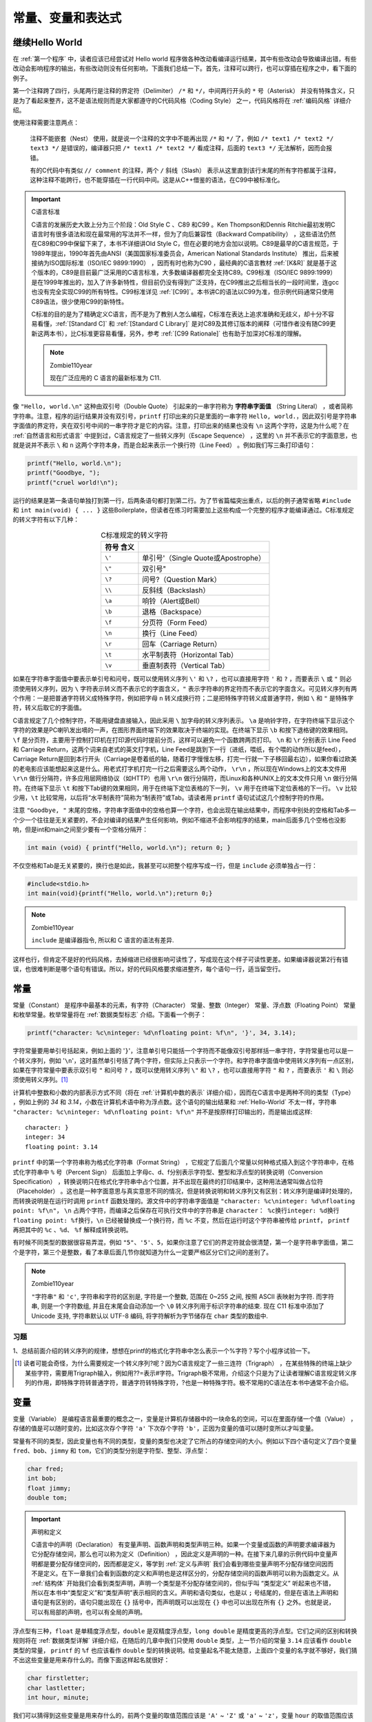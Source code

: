 .. _常量、变量和表达式:

常量、变量和表达式
##################

继续Hello World
===============

在 :ref:`第一个程序` 中，读者应该已经尝试对 Hello world 程序做各种改动看编译运行结果，其中有些改动会导致编译出错，有些改动会影响程序的输出，有些改动则没有任何影响，下面我们总结一下。首先，注释可以跨行，也可以穿插在程序之中，看下面的例子。

.. code-block:: c
    :name: 带更多注释的Hello-World
    :caption: 带更多注释的 Hello World

    #include <stdio.h>

    /*
    * comment1
    * main: generate some simple output
    */

    int main(void)
    {
        printf(/* comment2 */"Hello, world.\n"); /* comment3 */
        return 0;
    }


第一个注释跨了四行，头尾两行是注释的界定符（Delimiter） ``/*`` 和 ``*/``，中间两行开头的 ``*`` 号（Asterisk） 并没有特殊含义，只是为了看起来整齐，这不是语法规则而是大家都遵守的C代码风格（Coding Style） 之一，代码风格将在 :ref:`编码风格` 详细介绍。

使用注释需要注意两点：

    注释不能嵌套（Nest） 使用，就是说一个注释的文字中不能再出现 ``/*`` 和 ``*/`` 了，例如 ``/* text1 /* text2 */ text3 */`` 是错误的，编译器只把 ``/* text1 /* text2 */`` 看成注释，后面的 ``text3 */`` 无法解析，因而会报错。

    有的C代码中有类似 ``// comment`` 的注释，两个 ``/`` 斜线（Slash） 表示从这里直到该行末尾的所有字符都属于注释，这种注释不能跨行，也不能穿插在一行代码中间。这是从C++借鉴的语法，在C99中被标准化。

.. important:: C语言标准

    C语言的发展历史大致上分为三个阶段：Old Style C 、C89 和C99 。Ken Thompson和Dennis Ritchie最初发明C语言时有很多语法和现在最常用的写法并不一样，但为了向后兼容性（Backward Compatibility） ，这些语法仍然在C89和C99中保留下来了，本书不详细讲Old Style C，但在必要的地方会加以说明。C89是最早的C语言规范，于1989年提出，1990年首先由ANSI（美国国家标准委员会，American National Standards Institute） 推出，后来被接纳为ISO国际标准（ISO/IEC 9899:1990） ，因而有时也称为C90 ，最经典的C语言教材 :ref:`[K&R]` 就是基于这个版本的，C89是目前最广泛采用的C语言标准，大多数编译器都完全支持C89。C99标准（ISO/IEC 9899:1999） 是在1999年推出的，加入了许多新特性，但目前仍没有得到广泛支持，在C99推出之后相当长的一段时间里，连gcc也没有完全实现C99的所有特性。C99标准详见 :ref:`[C99]`。本书讲C的语法以C99为准，但示例代码通常只使用C89语法，很少使用C99的新特性。

    C标准的目的是为了精确定义C语言，而不是为了教别人怎么编程，C标准在表达上追求准确和无歧义，却十分不容易看懂，:ref:`[Standard C]` 和 :ref:`[Standard C Library]` 是对C89及其修订版本的阐释（可惜作者没有随C99更新这两本书），比C标准更容易看懂，另外，参考  :ref:`[C99 Rationale]` 也有助于加深对C标准的理解。

    .. note:: Zombie110year

        现在广泛应用的 C 语言的最新标准为 C11.

像 ``"Hello, world.\n"`` 这种由双引号（Double Quote） 引起来的一串字符称为 **字符串字面值** （String Literal） ，或者简称字符串。注意，程序的运行结果并没有双引号，``printf`` 打印出来的只是里面的一串字符 ``Hello, world.``，因此双引号是字符串字面值的界定符，夹在双引号中间的一串字符才是它的内容。注意，打印出来的结果也没有 ``\n`` 这两个字符，这是为什么呢？在 :ref:`自然语言和形式语言` 中提到过，C语言规定了一些转义序列（Escape Sequence） ，这里的 ``\n`` 并不表示它的字面意思，也就是说并不表示 ``\`` 和 ``n`` 这两个字符本身，而是合起来表示一个换行符（Line Feed） 。例如我们写三条打印语句：

.. code-block:: c

    printf("Hello, world.\n");
    printf("Goodbye, ");
    printf("cruel world!\n");

运行的结果是第一条语句单独打到第一行，后两条语句都打到第二行。为了节省篇幅突出重点，以后的例子通常省略 ``#include`` 和 ``int main(void) { ... }`` 这些Boilerplate，但读者在练习时需要加上这些构成一个完整的程序才能编译通过。C标准规定的转义字符有以下几种：

.. table:: C标准规定的转义字符
    :name: C标准规定的转义字符
    :widths: auto
    :align: center

    =============== ========================================
    符号    含义
    =============== ========================================
    ``\'``          单引号'（Single Quote或Apostrophe）
    ``\"``          双引号"
    ``\?``          问号?（Question Mark）
    ``\\``          反斜线\（Backslash）
    ``\a``          响铃（Alert或Bell）
    ``\b``          退格（Backspace）
    ``\f``          分页符（Form Feed）
    ``\n``          换行（Line Feed）
    ``\r``          回车（Carriage Return）
    ``\t``          水平制表符（Horizontal Tab）
    ``\v``          垂直制表符（Vertical Tab）
    =============== ========================================

如果在字符串字面值中要表示单引号和问号，既可以使用转义序列 ``\'`` 和 ``\?`` ，也可以直接用字符 ``'`` 和 ``?`` ，而要表示 ``\`` 或 ``"`` 则必须使用转义序列，因为 ``\`` 字符表示转义而不表示它的字面含义，``"`` 表示字符串的界定符而不表示它的字面含义。可见转义序列有两个作用：一是把普通字符转义成特殊字符，例如把字母 ``n`` 转义成换行符；二是把特殊字符转义成普通字符，例如 ``\`` 和 ``"`` 是特殊字符，转义后取它的字面值。

C语言规定了几个控制字符，不能用键盘直接输入，因此采用 ``\`` 加字母的转义序列表示。 ``\a`` 是响铃字符，在字符终端下显示这个字符的效果是PC喇叭发出嘀的一声，在图形界面终端下的效果取决于终端的实现。在终端下显示 ``\b`` 和按下退格键的效果相同。 ``\f`` 是分页符，主要用于控制打印机在打印源代码时提前分页，这样可以避免一个函数跨两页打印。 ``\n`` 和 ``\r`` 分别表示 Line Feed 和 Carriage Return，这两个词来自老式的英文打字机，Line Feed是跳到下一行（进纸，喂纸，有个喂的动作所以是feed），Carriage Return是回到本行开头（Carriage是卷着纸的轴，随着打字慢慢左移，打完一行就一下子移回最右边），如果你看过欧美的老电影应该能想起来这是什么。用老式打字机打完一行之后需要这么两个动作， ``\r\n`` ，所以现在Windows上的文本文件用 ``\r\n`` 做行分隔符，许多应用层网络协议（如HTTP）也用 ``\r\n`` 做行分隔符，而Linux和各种UNIX上的文本文件只用 ``\n`` 做行分隔符。在终端下显示 ``\t`` 和按下Tab键的效果相同，用于在终端下定位表格的下一列， ``\v`` 用于在终端下定位表格的下一行。 ``\v`` 比较少用，``\t`` 比较常用，以后将“水平制表符”简称为“制表符”或Tab。请读者用 ``printf`` 语句试试这几个控制字符的作用。

注意 ``"Goodbye, "`` 末尾的空格，字符串字面值中的空格也算一个字符，也会出现在输出结果中，而程序中别处的空格和Tab多一个少一个往往是无关紧要的，不会对编译的结果产生任何影响，例如不缩进不会影响程序的结果，main后面多几个空格也没影响，但是int和main之间至少要有一个空格分隔开：

.. code-block:: c

    int main (void) { printf("Hello, world.\n"); return 0; }

不仅空格和Tab是无关紧要的，换行也是如此，我甚至可以把整个程序写成一行，但是 ``include`` 必须单独占一行：

.. code-block:: c

    #include<stdio.h>
    int main(void){printf("Hello, world.\n");return 0;}

.. note:: Zombie110year

    ``include`` 是编译器指令, 所以和 C 语言的语法有差异.

这样也行，但肯定不是好的代码风格，去掉缩进已经很影响可读性了，写成现在这个样子可读性更差。如果编译器说第2行有错误，也很难判断是哪个语句有错误。所以，好的代码风格要求缩进整齐，每个语句一行，适当留空行。

常量
====

常量（Constant） 是程序中最基本的元素，有字符（Character） 常量、整数（Integer） 常量、浮点数（Floating Point） 常量和枚举常量。枚举常量将在 :ref:`数据类型标志` 介绍。下面看一个例子：

.. code-block:: c

    printf("character: %c\ninteger: %d\nfloating point: %f\n", '}', 34, 3.14);

字符常量要用单引号括起来，例如上面的 '``}``'，注意单引号只能括一个字符而不能像双引号那样括一串字符，字符常量也可以是一个转义序列，例如 '``\n``'，这时虽然单引号括了两个字符，但实际上只表示一个字符。和字符串字面值中使用转义序列有一点区别，如果在字符常量中要表示双引号 ``"`` 和问号 ``?`` ，既可以使用转义序列 ``\"`` 和 ``\?`` ，也可以直接用字符 ``"`` 和 ``?`` ，而要表示 ``'`` 和 ``\`` 则必须使用转义序列。[#F2]_

计算机中整数和小数的内部表示方式不同（将在 :ref:`计算机中数的表示` 详细介绍），因而在C语言中是两种不同的类型（Type） ，例如上例的 `34` 和 `3.14`，小数在计算机术语中称为浮点数。这个语句的输出结果和 :ref:`Hello-World` 不太一样，字符串 ``"character: %c\ninteger: %d\nfloating point: %f\n"`` 并不是按原样打印输出的，而是输出成这样::

    character: }
    integer: 34
    floating point: 3.14

``printf`` 中的第一个字符串称为格式化字符串（Format String） ，它规定了后面几个常量以何种格式插入到这个字符串中，在格式化字符串中 ``%`` 号（Percent Sign） 后面加上字母c、d、f分别表示字符型、整型和浮点型的转换说明（Conversion Specification） ，转换说明只在格式化字符串中占个位置，并不出现在最终的打印结果中，这种用法通常叫做占位符（Placeholder） 。这也是一种字面意思与真实意思不同的情况，但是转换说明和转义序列又有区别：转义序列是编译时处理的，而转换说明是在运行时调用 ``printf`` 函数处理的。源文件中的字符串字面值是 ``"character: %c\ninteger: %d\nfloating point: %f\n"``， ``\n`` 占两个字符，而编译之后保存在可执行文件中的字符串是 ``character： %c换行integer: %d换行floating point: %f换行``，``\n`` 已经被替换成一个换行符，而 ``%c`` 不变，然后在运行时这个字符串被传给 ``printf``， ``printf`` 再把其中的 ``%c`` 、``%d``、 ``%f`` 解释成转换说明。

有时候不同类型的数据很容易弄混，例如 ``"5"``、``'5'``、``5``，如果你注意了它们的界定符就会很清楚，第一个是字符串字面值，第二个是字符，第三个是整数，看了本章后面几节你就知道为什么一定要严格区分它们之间的差别了。

.. note:: Zombie110year

    ``"字符串"`` 和 ``'c'``, 字符串和字符的区别是, 字符是一个整数, 范围在 0~255 之间, 按照 ASCII 表映射为字符. 而字符串, 则是一个字符数组, 并且在末尾会自动添加一个 ``\0`` 转义序列用于标识字符串的结束. 现在 C11 标准中添加了 Unicode 支持, 字符串默认以 UTF-8 编码, 将字符解析为字节储存在 ``char`` 类型的数组中.

习题
----

1、总结前面介绍的转义序列的规律，想想在printf的格式化字符串中怎么表示一个%字符？写个小程序试验一下。

.. [#F2] 读者可能会奇怪，为什么需要规定一个转义序列\?呢？因为C语言规定了一些三连符（Trigraph） ，在某些特殊的终端上缺少某些字符，需要用Trigraph输入，例如用??=表示#字符。Trigraph极不常用，介绍这个只是为了让读者理解C语言规定转义序列的作用，即特殊字符转普通字符，普通字符转特殊字符，?也是一种特殊字符。极不常用的C语法在本书中通常不会介绍。

变量
====

变量（Variable） 是编程语言最重要的概念之一，变量是计算机存储器中的一块命名的空间，可以在里面存储一个值（Value） ，存储的值是可以随时变的，比如这次存个字符 ``'a'`` 下次存个字符 ``'b'``，正因为变量的值可以随时变所以才叫变量。

常量有不同的类型，因此变量也有不同的类型，变量的类型也决定了它所占的存储空间的大小。例如以下四个语句定义了四个变量 ``fred``、``bob``、``jimmy`` 和 ``tom``，它们的类型分别是字符型、整型、浮点型：

.. code-block:: c

    char fred;
    int bob;
    float jimmy;
    double tom;

.. important:: 声明和定义

    C语言中的声明（Declaration） 有变量声明、函数声明和类型声明三种。如果一个变量或函数的声明要求编译器为它分配存储空间，那么也可以称为定义（Definition） ，因此定义是声明的一种。在接下来几章的示例代码中变量声明都是要分配存储空间的，因而都是定义，等学到 :ref:`定义与声明` 我们会看到哪些变量声明不分配存储空间因而不是定义。在下一章我们会看到函数的定义和声明也是这样区分的，分配存储空间的函数声明可以称为函数定义。从 :ref:`结构体` 开始我们会看到类型声明，声明一个类型是不分配存储空间的，但似乎叫 “类型定义” 听起来也不错，所以在本书中“类型定义”和“类型声明”表示相同的含义。声明和语句类似，也是以 ``;`` 号结尾的，但是在语法上声明和语句是有区别的，语句只能出现在 ``{}`` 括号中，而声明既可以出现在 ``{}`` 中也可以出现在所有 ``{}`` 之外。也就是说，可以有局部的声明，也可以有全局的声明。

浮点型有三种，``float`` 是单精度浮点型，``double`` 是双精度浮点型，``long double`` 是精度更高的浮点型。它们之间的区别和转换规则将在 :ref:`数据类型详解` 详细介绍，在随后的几章中我们只使用 ``double`` 类型，上一节介绍的常量 ``3.14`` 应该看作 ``double`` 类型的常量， ``printf`` 的 ``%f`` 也应该看作 ``double`` 型的转换说明。给变量起名不能太随意，上面四个变量的名字就不够好，我们猜不出这些变量是用来存什么的。而像下面这样起名就很好：

.. code-block:: c

    char firstletter;
    char lastletter;
    int hour, minute;

我们可以猜得到这些变量是用来存什么的，前两个变量的取值范围应该是 ``'A'`` ~ ``'Z'`` 或 ``'a'`` ~ ``'z'``，变量 ``hour`` 的取值范围应该是 ``0`` ~ ``23``，变量 ``minute`` 的取值范围应该是 ``0`` ~ ``59`` ，所以应该给变量起有意义的名字。从这个例子中我们也看到两个相同类型的变量（ ``hour`` 和 ``minute`` ）可以一起声明。

给变量起名有一定的限制，C语言规定必须以字母或下划线 ``_``（Underscore） 开头，后面可以跟若干个字母、数字、下划线，但不能有其它字符。例如这些是合法的变量名：``Abc``、``__abc__``、``_123``。但这些是不合法的变量名：``3abc``、``ab$``。其实这个规则不仅适用于变量名，也适用于所有可以由程序员起名的语法元素，例如以后要讲的函数名、宏定义、结构体成员名等，在C语言中这些统称为 **标识符** （Identifier） 。

另外要注意，表示类型的 ``char``、``int``、``float``、``double`` 等虽然符合上述规则，但也不能用作标识符。在C语言中有些单词有特殊意义，不允许用作标识符，这些单词称为关键字（Keyword） 或保留字（Reserved Word） 。通常用于编程的文本编辑器都会高亮显示（Highlight） 这些关键字，所以只要小心一点通常不会误用作标识符。C99规定的关键字有：

.. code-block:: c

    auto  break  case  char  const  continue  default  do  double  else  enum
    extern  float  for  goto  if  inline  int  long  register  restrict  return
    short  signed  sizeof  static  struct  switch  typedef  union  unsigned
    void  volatile  while  _Bool  _Complex  _Imaginary

还有一点要注意，一般来说应避免使用以下划线开头的标识符，以下划线开头的标识符只要不和C语言关键字冲突的都是合法的，但是往往被编译器用作一些功能扩展，C标准库也定义了很多以下划线开头的标识符，所以除非你对编译器和C标准库特别清楚，一般应避免使用这种标识符，以免造成命名冲突。

请记住：理解一个概念不是把定义背下来就行了，一定要理解它的外延和内涵，也就是什么情况属于这个概念，什么情况不属于这个概念，什么情况虽然属于这个概念但一般推荐的做法（Best Practice）是要尽量避免这种情况，这才算是真正理解了。

赋值
====

定义了变量之后，我们要把值存到它们所表示的存储空间里，可以用赋值（Assignment） 语句实现：

.. code-block:: c

    char firstletter;
    int hour, minute;
    firstletter = 'a';   /* give firstletter the value 'a' */
    hour = 11;           /* assign the value 11 to hour */
    minute = 59;         /* set minute to 59 */

注意变量一定要先声明后使用，编译器必须先看到变量声明，才知道 ``firstletter``、 ``hour`` 和 ``minute`` 是变量名，各自代表一块存储空间。另外，变量声明中的类型表明这个变量代表多大的一块存储空间，这样编译器才知道如何读写这块存储空间。还要注意，这里的等号不表示数学里的相等关系，和 ``1+1=2`` 的等号是不同的，这里的等号表示赋值。在数学上不会有 ``i=i+1`` 这种等式成立，而在C语言中表示把变量 ``i`` 的存储空间中的值取出来，再加上 ``1``，得到的结果再存回 ``i`` 的存储空间中。再比如，在数学上 ``a=7`` 和 ``7=a`` 是一样的，而在C语言中后者是不合法的。总结一下：定义一个变量，就是分配一块存储空间并给它命名；给一个变量赋值，就是把一个值保存到这块存储空间中。变量的定义和赋值也可以一步完成，这称为变量的初始化（Initialization） ，例如要达到上面代码的效果也可以这样写：

.. code-block:: c

    char firstletter = 'a';
    int hour = 11, minute = 59;

在初始化语句中，等号右边的值叫做Initializer ，例如上面的 ``'a'`` 、``11`` 和 ``59``。注意，**初始化是一种特殊的声明，而不是一种赋值语句**。就目前来看，先定义一个变量再给它赋值和定义这个变量的同时给它初始化所达到的效果是一样的，C语言的很多语法规则既适用于赋值也适用于初始化，但在以后的学习中你也会了解到它们之间的不同，请在学习过程中注意总结赋值和初始化的相同和不同之处。

如果在纸上“跑”一个程序（每个初学编程的人都要练这项基本功），可以用一个框表示变量的存储空间，在框的外边标上变量名，在框里记上它的值，如下图所示。

.. image:: _images/expr.variable.png
    :name: 在纸上表示变量
    :alt: 在纸上表示变量
    :align: center
    :width: 400px

你可以用不同形状的框表示不同类型的变量，这样可以提醒你给变量赋的值必须符合它的类型。如果所赋的值和变量的类型不符会导致编译器报警告或报错（这是一种语义错误），例如：

.. code-block:: c
    :emphasize-lines: 3

    int hour, minute;
    hour = "Hello.";       /* WRONG ! */
    minute = "59";         /* WRONG !! */

注意第3个语句，把 ``"59"`` 赋给minute看起来像是对的，但是类型不对，字符串不能赋给整型变量。

既然可以为变量的存储空间赋值，就应该可以把值取出来用，现在我们取出这些变量的值用 ``printf`` 打印：

.. code-block:: c

    printf("Current time is %d:%d", hour, minute);

变量名用在等号左边表示赋值，而用在 ``printf`` 中表示把它的存储空间中的值取出来替换在那里。不同类型的变量所占的存储空间大小是不同的，数据表示方式也不同，变量的最小存储单位是字节（Byte） ，在C语言中 ``char`` 型变量占一个字节，其它类型的变量占多少字节在不同平台上有不同的规定，将在 :ref:`数据类型详解` 详细讨论。

表达式
======

常量和变量都可以参与加减乘除运算，例如 ``1+1`` 、``hour-1``、``hour * 60 + minute``、``minute/60`` 等。这里的 ``+`` ``-`` ``*`` ``/`` 称为运算符（Operator） ，而参与运算的常量和变量称为操作数（Operand） ，上面四个由运算符和操作数所组成的算式称为表达式（Expression） 。

和数学上规定的一样， ``hour * 60 + minute`` 这个表达式应该先算乘再算加，也就是说运算符是有优先级（Precedence） 的，``*`` 和 ``/`` 是同一优先级，``+`` 和 ``-`` 是同一优先级，``*`` 和 ``/`` 的优先级高于 ``+`` 和 ``-`` 。对于同一优先级的运算从左到右计算，如果不希望按默认的优先级计算则要加 ``()`` 括号（Parenthesis） 。例如 ``(3+4)*5/6`` 应先算 ``3+4`` ，再算 ``*5`` ，再算 ``/6``。

前面讲过打印语句和赋值语句，现在我们定义：在任意表达式后面加个 ``;`` 号也是一种语句，称为表达式语句。例如：

.. code-block:: c

    hour * 60 + minute;

这是个合法的语句，但这个语句在程序中起不到任何作用，把 ``hour`` 的值和 ``minute`` 的值取出来加乘，得到的计算结果却没有保存，白算了一通。再比如：

.. code-block:: c

    int total_minute;
    total_minute = hour * 60 + minute;

这个语句就很有意义，把计算结果保存在另一个变量 ``total_minute`` 里。事实上等号也是一种运算符，称为赋值运算符，赋值语句就是一种表达式语句，等号的优先级比 ``+`` 和 ``*`` 都低，所以先算出等号右边的结果然后才做赋值操作，整个表达式 ``total_minute = hour * 60 + minute`` 加个 ``;`` 号构成一个语句。

任何表达式都有值和类型两个基本属性。``hour * 60 + minute`` 的值是由三个 ``int`` 型的操作数计算出来的，所以这个表达式的类型也是 ``int`` 型。同理，表达式 ``total_minute = hour * 60 + minute`` 的类型也是 ``int`` ，它的值是多少呢？ C语言规定 **等号运算符的计算结果就是等号左边被赋予的那个值**，所以这个表达式的值和 ``hour * 60 + minute`` 的值相同，也和 ``total_minute`` 的值相同。

等号运算符还有一个和 ``+ - * /`` 不同的特性，如果一个表达式中出现多个等号，不是从左到右计算而是从右到左计算，例如：

.. code-block:: c

    int total_minute, total;
    total = total_minute = hour * 60 + minute;

计算顺序是先算 ``hour * 60 + minute`` 得到一个结果，然后算右边的等号，就是把 ``hour * 60 + minute`` 的结果赋给变量 ``total_minute`` ，这个结果同时也是整个表达式 ``total_minute = hour * 60 + minute`` 的值，再算左边的等号，即把这个值再赋给变量 ``total`` 。同样优先级的运算符是从左到右计算还是从右到左计算称为运算符的结合性（Associativity） 。 ``+ - * /`` 是左结合的，等号是右结合的。

现在我们总结一下到目前为止学过的语法规则：

表达式 → 标识符
表达式 → 常量
表达式 → 字符串字面值
表达式 → (表达式)
表达式 → 表达式 + 表达式
表达式 → 表达式 - 表达式
表达式 → 表达式 * 表达式
表达式 → 表达式 / 表达式
表达式 → 表达式 = 表达式
语句 → 表达式;
语句 → printf(表达式, 表达式, 表达式, ...);
变量声明 → 类型 标识符 = Initializer, 标识符 = Initializer, ...;
（= Initializer的部分可以不写）

注意，本书所列的语法规则都是简化过的，是不准确的，目的是为了便于初学者理解，比如上面所列的语法规则并没有描述运算符的优先级和结合性。完整的C语法规则请参考 :ref:`[C99]` 的 Annex A。

表达式可以是单个的常量或变量，也可以是根据以上规则组合而成的更复杂的表达式。以前我们用printf打印常量或变量的值，现在可以用 ``printf`` 打印更复杂的表达式的值，例如：

.. code-block:: c

    printf("%d:%d is %d minutes after 00:00\n", hour, minute, hour * 60 + minute);

编译器在翻译这条语句时，首先根据上述语法规则把这个语句解析成下图所示的语法树，然后再根据语法树生成相应的指令。语法树的末端的是一个个Token，每一步展开利用一条语法规则。

.. image:: _images/expr.parse.png
    :name: 语法树
    :alt: 语法树
    :width: 600px
    :align: center

根据这些语法规则进一步组合可以写出更复杂的语句，比如在一条语句中完成计算、赋值和打印功能：

.. code-block:: c

    printf("%d:%d is %d minutes after 00:00\n", hour, minute, total_minute = hour * 60 + minute);

理解组合（Composition） 规则是理解语法规则的关键所在，正因为可以根据语法规则任意组合，我们才可以用简单的常量、变量、表达式、语句搭建出任意复杂的程序，以后我们学习新的语法规则时会进一步体会到这一点。从上面的例子可以看出，表达式不宜过度组合，否则会给阅读和调试带来困难。

根据语法规则组合出来的表达式在语义上并不总是正确的，例如：

.. code-block:: c

    minute + 1 = hour;

等号左边的表达式要求表示一个存储位置而不是一个值，这是等号运算符和 ``+ - * /`` 运算符的又一个显著不同。有的表达式既可以表示一个存储位置也可以表示一个值，而有的表达式只能表示值，不能表示存储位置，例如 ``minute + 1`` 这个表达式就不能表示存储位置，放在等号左边是语义错误。表达式所表示的存储位置称为左值（lvalue） （允许放在等号左边），而以前我们所说的表达式的值也称为右值（rvalue） （只能放在等号右边）。上面的话换一种说法就是：有的表达式既可以做左值也可以做右值，而有的表达式只能做右值。目前我们学过的表达式中只有变量可以做左值，可以做左值的表达式还有几种，以后会讲到。

我们看一个有意思的例子，如果定义三个变量 ``int a, b, c;`` ，表达式 ``a = b = c`` 是合法的，先求 ``b = c`` 的值，再把这个值赋给 ``a``，而表达式 ``(a = b) = c`` 是不合法的，先求 ``(a = b)`` 的值没问题，但 ``(a = b)`` 这个表达式不能再做左值了，因此放在 ``= c`` 的等号左边是错的。

关于整数除法运算有一点特殊之处：

.. code-block:: c

    hour = 11;
    minute = 59;
    printf("%d and %d hours\n", hour, minute / 60);

执行结果是 ``11 and 0 hours``，也就是说 ``59/60`` 得 ``0`` ，这是因为两个 ``int`` 型操作数相除的表达式仍为 ``int`` 型，只能保存计算结果的整数部分，即使小数部分是 ``0.98`` 也要舍去。

向下取整的运算称为 Floor ，用数学符号 ⌊⌋ 表示；向上取整的运算称为Ceiling ，用数学符号 ⌈⌉ 表示。例如::

    ⌊59/60⌋=0
    ⌈59/60⌉=1
    ⌊-59/60⌋=-1
    ⌈-59/60⌉=0

在C语言中整数除法取的既不是Floor也不是Ceiling，无论操作数是正是负总是把小数部分截掉，在数轴上向零的方向取整（Truncate toward Zero） ，或者说当操作数为正的时候相当于Floor，当操作符为负的时候相当于Ceiling。回到先前的例子，要得到更精确的结果可以这样：

.. code-block:: c

    printf("%d hours and %d percent of an hour\n", hour, minute * 100 / 60);
    printf("%d and %f hours\n", hour, minute / 60.0);

在第二个 ``printf`` 中，表达式是 ``minute / 60.0`` ，``60.0`` 是 ``double`` 型的，``/`` 运算符要求左右两边的操作数类型一致，而现在并不一致。C语言规定了一套隐式类型转换规则，在这里编译器自动把左边的 ``minute`` 也转成 ``double`` 型来计算，整个表达式的值也是 ``double`` 型的，在格式化字符串中应该用 ``%f`` 转换说明与之对应。本来编程语言作为一种形式语言要求有简单而严格的规则，自动类型转换规则不仅很复杂，而且使C语言的形式看起来也不那么严格了，C语言这么设计是为了书写程序简便而做的折衷，有些事情编译器可以自动做好，程序员就不必每次都写一堆繁琐的转换代码。然而C语言的类型转换规则非常难掌握，本书的前几章会尽量避免类型转换，到 :ref:`类型转换` 再集中解决这个问题。

习题
----

1、假设变量 ``x`` 和 ``n`` 是两个正整数，我们知道 ``x/n`` 这个表达式的结果要取Floor，例如 ``x`` 是 17，``n`` 是 4，则结果是 4。如果希望结果取 Ceiling 应该怎么写表达式呢？例如 ``x`` 是 17， ``n`` 是 4，则结果是 5； ``x``是 16，``n`` 是 4 ，则结果是 4 。

字符类型与字符编码
==================

字符常量或字符型变量也可以当作整数参与运算，例如：

.. code-block:: c

    printf("%c\n", 'a'+1);

执行结果是 ``b``。

我们知道，符号在计算机内部也用数字表示，每个字符在计算机内部用一个整数表示，称为字符编码（Character Encoding） ，目前最常用的是 ASCII 码（American Standard Code for Information Interchange，美国信息交换标准码） ，详见 :ref:`图 ASCII 码表`。表中每一栏的最后一列是字符，前三列分别是用十进制（Dec）、十六进制（Hx）和八进制（Oct）表示的字符编码，各种进制之间的换算将在 :ref:`不同进制之间的换算` 介绍。从十进制那一列可以看出ASCII码的取值范围是 0 ~ 127。表中的很多字符是不可见字符（Non-printable Character） 或空白字符（Whitespace） [#F3]_，不能像字母 a 这样把字符本身填在表中，而是用一个名字来描述该字符，例如 CR(carriage return)、LF(NL line feed，newline)、DEL等等。作为练习，请读者查一查 :ref:`表 C标准规定的转义字符` 中的字符在 ASCII 码表中的什么位置。

回到刚才的例子，在 ASCII 码中字符 a 是 97，字符 b 是 98。计算 ``'a'+1`` 这个表达式，应该按 ASCII 码把 ``'a'`` 当作整数值 ``97``，然后加 ``1``，得到 ``98``，然后 ``printf`` 把 ``98`` 这个整数值当作 ASCII 码来解释，打印出相应的字符 ``b``。

之前我们说“整型”是指 ``int`` 型，而现在我们知道 ``char`` 型本质上就是整数，只不过取值范围比 ``int`` 型小，所以以后我们把 ``char`` 型和 ``int`` 型统称为整数类型（Integer Type）或简称整型，以后我们还要学习几种类型也属于整型，将在 :ref:`整型` 详细介绍。

字符'a'~'z'、'A'~'Z'、'0'~'9'的 ASCII 码都是连续的，因此表达式 ``'a'+25`` 和 ``'z'`` 的值相等， ``'0'+9`` 和 ``'9'`` 的值也相等。注意 '0'~'9' 的 ASCII 码是十六进制的 30~39 ，和整数值0~9是不相等的。

字符也可以用 ASCII 码转义序列表示，这种转义序列由 ``\`` 加上 1~3 个八进制数字组成，或者由 ``\x`` 或大写 ``\X`` 加上 1~2 个十六进制数字组成，可以用在字符常量或字符串字面值中。例如 ``'\0'`` 表示 NUL 字符（Null Character） ，``'\11'`` 或 ``'\x9'`` 表示Tab字符， ``"\11"`` 或 ``"\x9"`` 表示由Tab字符组成的字符串。注意 ``'0'`` 的ASCII码是48，而 ``'\0'`` 的ASCII码是0，两者是不同的。

.. [#F3] 空白字符在不同的上下文中有不同的含义，在C语言中空白字符定义为空格、水平Tab、垂直Tab、换行和分页符，本书在使用“空白字符”这个词时会明确说明在当前上下文中空白字符指的是哪些字符。
